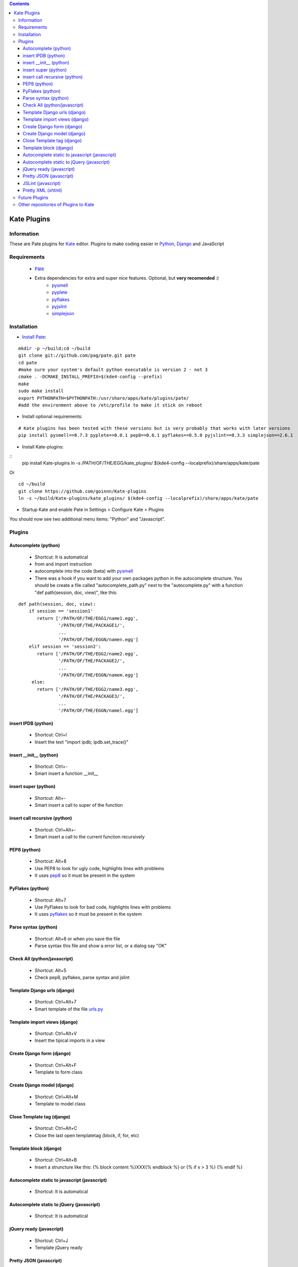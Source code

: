 .. contents::

============
Kate Plugins
============

Information
===========

These are Pate plugins for `Kate <http://kate-editor.org  />`_ editor. Plugins to make coding easier in `Python <http://python.org/>`_, `Django <https://docs.djangoproject.com>`_ and JavaScript

Requirements
============

 * `Pâté <https://github.com/pag/pate/>`_
 * Extra dependencies for extra and super nice features. Optional, but **very recomended** :)
     * `pysmell <http://pypi.python.org/pypi/pysmell>`_
     * `pyplete <http://pypi.python.org/pypi/pyplete>`_
     * `pyflakes <http://pypi.python.org/pypi/pyflakes>`_
     * `pyjslint <http://pypi.python.org/pypi/pyjslint>`_
     * `simplejson <http://pypi.python.org/pypi/simplejson>`_

Installation
============

* `Install Pate <https://github.com/pag/pate/blob/master/INSTALL.txt>`_:

::

    mkdir -p ~/build;cd ~/build
    git clone git://github.com/pag/pate.git pate
    cd pate
    #make sure your system's default python executable is version 2 - not 3
    cmake . -DCMAKE_INSTALL_PREFIX=$(kde4-config --prefix)
    make
    sudo make install 
    export PYTHONPATH=$PYTHONPATH:/usr/share/apps/kate/plugins/pate/
    #add the environment above to /etc/profile to make it stick on reboot

* Install optional requirements:

::

    # Kate plugins has been tested with these versions but is very probably that works with later versions
    pip install pysmell==0.7.3 pyplete==0.0.1 pep8==0.6.1 pyflakes==0.5.0 pyjslint==0.3.3 simplejson==2.6.1


* Install Kate-plugins:



::
    pip install Kate-plugins
    ln -s /PATH/OF/THE/EGG/kate_plugins/ $(kde4-config --localprefix)/share/apps/kate/pate

Or

::

    cd ~/build
    git clone https://github.com/goinnn/Kate-plugins
    ln -s ~/build/Kate-plugins/kate_plugins/ $(kde4-config --localprefix)/share/apps/kate/pate

* Startup Kate and enable Pate in Settings > Configure Kate > Plugins

You should now see two additional menu items: "Python" and "Javascript".


Plugins
=======

Autocomplete (python)
---------------------

 * Shortcut: It is automatical
 * from and import instruction
 * autocomplete into the code (beta) with `pysmell <http://pypi.python.org/pypi/pysmell>`_
 * There was a hook if you want to add your own packages python in the autocomplete structure. You should be create a file called "autocomplete_path.py" next to the "autocomplete.py" with a function "def path(session, doc, view)", like this:

::

 def path(session, doc, view):
     if session == 'session1'
        return ['/PATH/OF/THE/EGG1/name1.egg',
                '/PATH/OF/THE/PACKAGE1/',
                ...
                '/PATH/OF/THE/EGGN/namen.egg'] 
     elif session == 'session2':
        return ['/PATH/OF/THE/EGG2/name2.egg',
                '/PATH/OF/THE/PACKAGE2/',
                ...
                '/PATH/OF/THE/EGGN/namem.egg'] 
      else:
        return ['/PATH/OF/THE/EGG2/name3.egg',
                '/PATH/OF/THE/PACKAGE3/',
                ...
                '/PATH/OF/THE/EGGN/namel.egg'] 


insert IPDB (python)
--------------------

 * Shortcut: Ctrl+I
 * Insert the text "import ipdb; ipdb.set_trace()"


insert __init__ (python)
------------------------

 * Shortcut: Ctrl+-
 * Smart insert a function __init__

insert super (python)
---------------------

 * Shortcut: Alt+-
 * Smart insert a call to super of the function

insert call recursive (python)
------------------------------

 * Shortcut: Ctrl+Alt+-
 * Smart insert a call to the current function recursively

PEP8 (python)
-------------
 * Shortcut: Alt+8
 * Use PEP8 to look for ugly code, highlights lines with problems
 * It uses `pep8 <http://pypi.python.org/pypi/pep8>`_ so it must be present in the system

PyFlakes (python)
-----------------
 * Shortcut: Alt+7
 * Use PyFlakes to look for bad code, highlights lines with problems
 * It uses `pyflakes <http://pypi.python.org/pypi/pyflakes>`_ so it must be present in the system

Parse syntax (python)
---------------------

 * Shortcut: Alt+6 or when you save the file
 * Parse syntax this file and show a error list, or a dialog say "OK"

Check All (python/javascript)
-----------------------------

 * Shortcut: Alt+5
 * Check pep8, pyflakes, parse syntax and jslint

Template Django urls (django)
-----------------------------
 * Shortcut: Ctrl+Alt+7
 * Smart template of the file `urls.py <http://docs.djangoproject.com/en/dev/topics/http/urls/#example>`_


Template import views (django)
------------------------------
 * Shortcut: Ctrl+Alt+V
 * Insert the tipical imports in a view


Create Django form (django)
---------------------------
 * Shortcut: Ctrl+Alt+F
 * Template to form class


Create Django model (django)
----------------------------
 * Shortcut: Ctrl+Alt+M
 * Template to model class


Close Template tag (django)
----------------------------
 * Shortcut: Ctrl+Alt+C
 * Close the last open templatetag (block, if, for, etc)

Template block (django)
----------------------------
 * Shortcut: Ctrl+Alt+B
 * Insert a struncture like this: {% block content %}XXX{% endblock %} or {% if x > 3 %} {% endif %}

Autocomplete static to javascript (javascript)
----------------------------------------------
 * Shortcut: It is automatical

Autocomplete static to jQuery (javascript)
----------------------------------------------
 * Shortcut: It is automatical

jQuery ready (javascript)
-------------------------
 * Shortcut: Ctrl+J
 * Template jQuery ready

Pretty JSON (javascript)
------------------------
 * Shortcut: Ctrl+Alt+J
 * Convert a horrible json in a pretty JSON :-)

JSLint (javascript)
-------------------
 * Shortcut: Alt+J
 * Use JSLint to look for errors and bad code, highlights lines with problems
 * It uses `pyjslint <http://pypi.python.org/pypi/pyjslint>`_ so it must be present in the system (and working!)

Pretty XML (xhtml)
------------------------
 * Shortcut: Ctrl+Alt+X
 * Convert a horrible xml in a pretty XML :-)

Future Plugins
==============

 * Clean code (core)
 * Improve autocompletes plugins (core)
 * Template tags autocomplete (django)
 * Integration with rope (python)

Other repositories of Plugins to Kate
=====================================

 * http://github.com/mtorromeo/kate-plugin-zencoding (Very recomended)
 * https://github.com/pag/pate/tree/master/src/plugins
 * https://github.com/emyller/pate-plugins
 * https://github.com/zaufi/kate-pate-plugins

